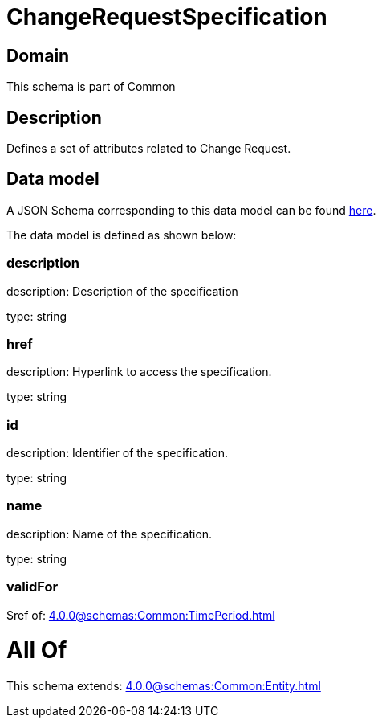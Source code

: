 = ChangeRequestSpecification

[#domain]
== Domain

This schema is part of Common

[#description]
== Description

Defines a set of attributes related to Change Request.


[#data_model]
== Data model

A JSON Schema corresponding to this data model can be found https://tmforum.org[here].

The data model is defined as shown below:


=== description
description: Description of the specification

type: string


=== href
description: Hyperlink to access the specification.

type: string


=== id
description: Identifier of the specification.

type: string


=== name
description: Name of the specification.

type: string


=== validFor
$ref of: xref:4.0.0@schemas:Common:TimePeriod.adoc[]


= All Of 
This schema extends: xref:4.0.0@schemas:Common:Entity.adoc[]
